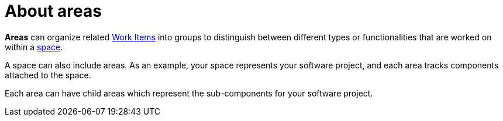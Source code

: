[id="about_areas"]
= About areas

*Areas* can organize related <<about_work_items,Work Items>> into groups to distinguish between different types or functionalities that are worked on within a <<about_spaces,space>>.

A space can also include areas. As an example, your space represents your software project, and each area tracks components attached to the space.

Each area can have child areas which represent the sub-components for your software project.
